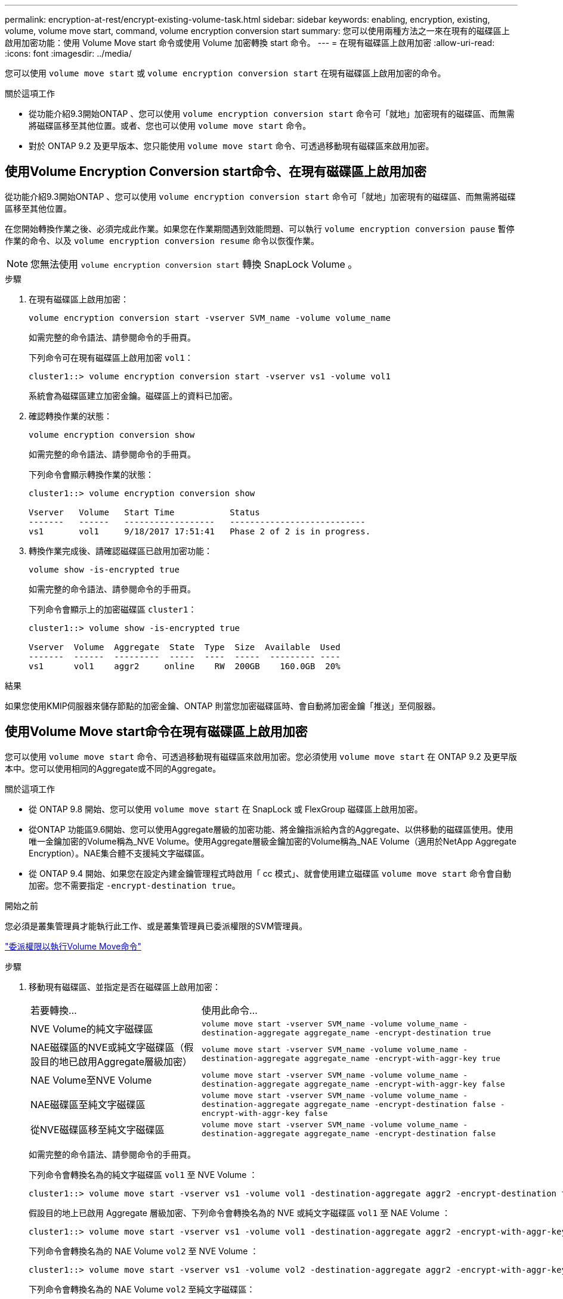 ---
permalink: encryption-at-rest/encrypt-existing-volume-task.html 
sidebar: sidebar 
keywords: enabling, encryption, existing, volume, volume move start, command, volume encryption conversion start 
summary: 您可以使用兩種方法之一來在現有的磁碟區上啟用加密功能：使用 Volume Move start 命令或使用 Volume 加密轉換 start 命令。 
---
= 在現有磁碟區上啟用加密
:allow-uri-read: 
:icons: font
:imagesdir: ../media/


[role="lead"]
您可以使用 `volume move start` 或 `volume encryption conversion start` 在現有磁碟區上啟用加密的命令。

.關於這項工作
* 從功能介紹9.3開始ONTAP 、您可以使用 `volume encryption conversion start` 命令可「就地」加密現有的磁碟區、而無需將磁碟區移至其他位置。或者、您也可以使用 `volume move start` 命令。
* 對於 ONTAP 9.2 及更早版本、您只能使用 `volume move start` 命令、可透過移動現有磁碟區來啟用加密。




== 使用Volume Encryption Conversion start命令、在現有磁碟區上啟用加密

從功能介紹9.3開始ONTAP 、您可以使用 `volume encryption conversion start` 命令可「就地」加密現有的磁碟區、而無需將磁碟區移至其他位置。

在您開始轉換作業之後、必須完成此作業。如果您在作業期間遇到效能問題、可以執行 `volume encryption conversion pause` 暫停作業的命令、以及 `volume encryption conversion resume` 命令以恢復作業。


NOTE: 您無法使用 `volume encryption conversion start` 轉換 SnapLock Volume 。

.步驟
. 在現有磁碟區上啟用加密：
+
`volume encryption conversion start -vserver SVM_name -volume volume_name`

+
如需完整的命令語法、請參閱命令的手冊頁。

+
下列命令可在現有磁碟區上啟用加密 `vol1`：

+
[listing]
----
cluster1::> volume encryption conversion start -vserver vs1 -volume vol1
----
+
系統會為磁碟區建立加密金鑰。磁碟區上的資料已加密。

. 確認轉換作業的狀態：
+
`volume encryption conversion show`

+
如需完整的命令語法、請參閱命令的手冊頁。

+
下列命令會顯示轉換作業的狀態：

+
[listing]
----
cluster1::> volume encryption conversion show

Vserver   Volume   Start Time           Status
-------   ------   ------------------   ---------------------------
vs1       vol1     9/18/2017 17:51:41   Phase 2 of 2 is in progress.
----
. 轉換作業完成後、請確認磁碟區已啟用加密功能：
+
`volume show -is-encrypted true`

+
如需完整的命令語法、請參閱命令的手冊頁。

+
下列命令會顯示上的加密磁碟區 `cluster1`：

+
[listing]
----
cluster1::> volume show -is-encrypted true

Vserver  Volume  Aggregate  State  Type  Size  Available  Used
-------  ------  ---------  -----  ----  -----  --------- ----
vs1      vol1    aggr2     online    RW  200GB    160.0GB  20%
----


.結果
如果您使用KMIP伺服器來儲存節點的加密金鑰、ONTAP 則當您加密磁碟區時、會自動將加密金鑰「推送」至伺服器。



== 使用Volume Move start命令在現有磁碟區上啟用加密

您可以使用 `volume move start` 命令、可透過移動現有磁碟區來啟用加密。您必須使用 `volume move start` 在 ONTAP 9.2 及更早版本中。您可以使用相同的Aggregate或不同的Aggregate。

.關於這項工作
* 從 ONTAP 9.8 開始、您可以使用 `volume move start` 在 SnapLock 或 FlexGroup 磁碟區上啟用加密。
* 從ONTAP 功能區9.6開始、您可以使用Aggregate層級的加密功能、將金鑰指派給內含的Aggregate、以供移動的磁碟區使用。使用唯一金鑰加密的Volume稱為_NVE Volume。使用Aggregate層級金鑰加密的Volume稱為_NAE Volume（適用於NetApp Aggregate Encryption）。NAE集合體不支援純文字磁碟區。
* 從 ONTAP 9.4 開始、如果您在設定內建金鑰管理程式時啟用「 cc 模式」、就會使用建立磁碟區 `volume move start` 命令會自動加密。您不需要指定 `-encrypt-destination true`。


.開始之前
您必須是叢集管理員才能執行此工作、或是叢集管理員已委派權限的SVM管理員。

link:delegate-volume-encryption-svm-administrator-task.html["委派權限以執行Volume Move命令"]

.步驟
. 移動現有磁碟區、並指定是否在磁碟區上啟用加密：
+
[cols="35,65"]
|===


| 若要轉換... | 使用此命令... 


 a| 
NVE Volume的純文字磁碟區
 a| 
`volume move start -vserver SVM_name -volume volume_name -destination-aggregate aggregate_name -encrypt-destination true`



 a| 
NAE磁碟區的NVE或純文字磁碟區（假設目的地已啟用Aggregate層級加密）
 a| 
`volume move start -vserver SVM_name -volume volume_name -destination-aggregate aggregate_name -encrypt-with-aggr-key true`



 a| 
NAE Volume至NVE Volume
 a| 
`volume move start -vserver SVM_name -volume volume_name -destination-aggregate aggregate_name -encrypt-with-aggr-key false`



 a| 
NAE磁碟區至純文字磁碟區
 a| 
`volume move start -vserver SVM_name -volume volume_name -destination-aggregate aggregate_name -encrypt-destination false -encrypt-with-aggr-key false`



 a| 
從NVE磁碟區移至純文字磁碟區
 a| 
`volume move start -vserver SVM_name -volume volume_name -destination-aggregate aggregate_name -encrypt-destination false`

|===
+
如需完整的命令語法、請參閱命令的手冊頁。

+
下列命令會轉換名為的純文字磁碟區 `vol1` 至 NVE Volume ：

+
[listing]
----
cluster1::> volume move start -vserver vs1 -volume vol1 -destination-aggregate aggr2 -encrypt-destination true
----
+
假設目的地上已啟用 Aggregate 層級加密、下列命令會轉換名為的 NVE 或純文字磁碟區 `vol1` 至 NAE Volume ：

+
[listing]
----
cluster1::> volume move start -vserver vs1 -volume vol1 -destination-aggregate aggr2 -encrypt-with-aggr-key true
----
+
下列命令會轉換名為的 NAE Volume `vol2` 至 NVE Volume ：

+
[listing]
----
cluster1::> volume move start -vserver vs1 -volume vol2 -destination-aggregate aggr2 -encrypt-with-aggr-key false
----
+
下列命令會轉換名為的 NAE Volume `vol2` 至純文字磁碟區：

+
[listing]
----
cluster1::> volume move start -vserver vs1 -volume vol2 -destination-aggregate aggr2 -encrypt-destination false -encrypt-with-aggr-key false
----
+
下列命令會轉換名為的 NVE Volume `vol2` 至純文字磁碟區：

+
[listing]
----
cluster1::> volume move start -vserver vs1 -volume vol2 -destination-aggregate aggr2 -encrypt-destination false
----
. 檢視叢集磁碟區的加密類型：
+
`volume show -fields encryption-type none|volume|aggregate`

+
。 `encryption-type` 欄位可在 ONTAP 9.6 及更新版本中取得。

+
如需完整的命令語法、請參閱命令的手冊頁。

+
下列命令會顯示中的磁碟區加密類型 `cluster2`：

+
[listing]
----
cluster2::> volume show -fields encryption-type

vserver  volume  encryption-type
-------  ------  ---------------
vs1      vol1    none
vs2      vol2    volume
vs3      vol3    aggregate
----
. 確認已啟用磁碟區進行加密：
+
`volume show -is-encrypted true`

+
如需完整的命令語法、請參閱命令的手冊頁。

+
下列命令會顯示上的加密磁碟區 `cluster2`：

+
[listing]
----
cluster2::> volume show -is-encrypted true

Vserver  Volume  Aggregate  State  Type  Size  Available  Used
-------  ------  ---------  -----  ----  -----  --------- ----
vs1      vol1    aggr2     online    RW  200GB    160.0GB  20%
----


.結果
如果您使用KMIP伺服器來儲存節點的加密金鑰、ONTAP 則當您加密磁碟區時、會自動將加密金鑰「推送」至伺服器。
